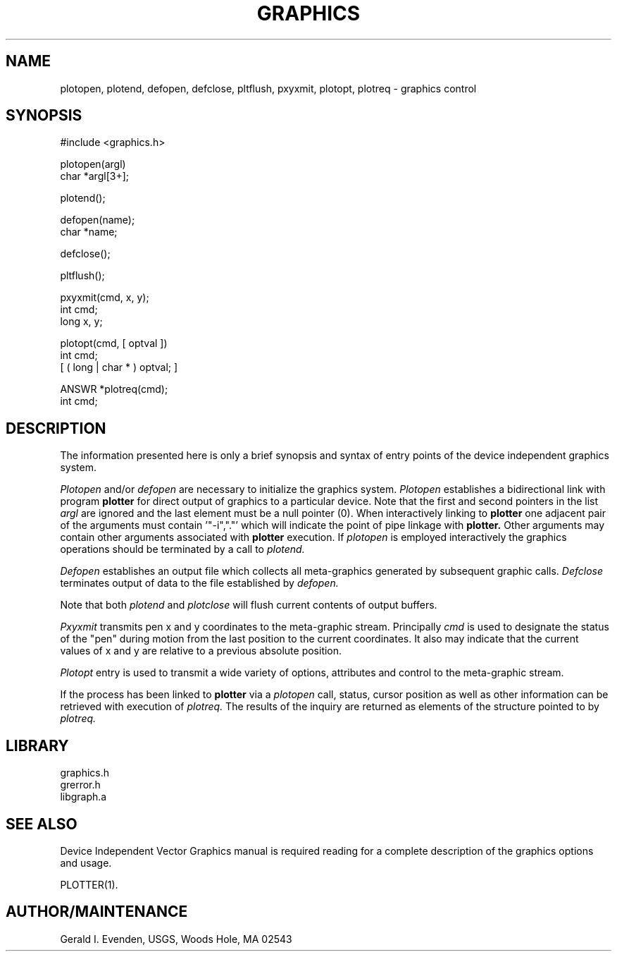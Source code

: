 .TH GRAPHICS 3 3/19/85 "USGS Graphics"
.ad b
.hy 1
.SH NAME
plotopen, plotend, defopen, defclose, pltflush, pxyxmit, plotopt,
plotreq - graphics control
.SH SYNOPSIS
.nf
#include <graphics.h>

plotopen(argl)
char *argl[3+];

plotend();

defopen(name);
char *name;

defclose();

pltflush();

pxyxmit(cmd, x, y);
int cmd;
long x, y;

plotopt(cmd, [ optval ])
int cmd;
[ ( long | char * ) optval; ]

ANSWR *plotreq(cmd);
int cmd;
.SH DESCRIPTION
The information presented here is only a brief synopsis  and
syntax of entry points of the
device independent graphics system.

.I Plotopen
and/or
.I defopen
are necessary to initialize the graphics system.
.I Plotopen
establishes a bidirectional link with program
.B plotter
for direct output of graphics to a particular device.
Note that the first and second pointers in the list
.I argl
are ignored and the last element must be a null pointer (0).
When interactively linking to
.B plotter
one adjacent pair of the arguments must contain '"-i","."' which will
indicate the point of pipe linkage with
.B plotter.
Other arguments may contain other arguments associated
with
.B plotter
execution.
If
.I plotopen
is employed interactively the graphics operations
should be terminated by a call to
.I plotend.

.I Defopen
establishes an output file
which collects all meta-graphics generated by subsequent
graphic calls.
.I Defclose
terminates output of data to the file established by
.I defopen.

Note that both
.I plotend
and 
.I plotclose
will flush current contents of output buffers.

.I Pxyxmit
transmits pen x and y coordinates to the meta-graphic stream.
Principally
.I cmd
is used to designate the status of the "pen" during motion
from the last position to the current coordinates.
It also may indicate that the current values of x and y
are relative to a previous absolute position.

.I Plotopt
entry is used to transmit a wide variety of options,
attributes and control to the meta-graphic stream.

If the process has been linked to
.B plotter
via a
.I plotopen
call, status, cursor position as well as other information
can be retrieved with execution of
.I plotreq.
The results of the inquiry are returned as elements of the
structure pointed to by
.I plotreq.
.SH LIBRARY
 graphics.h
 grerror.h
 libgraph.a
.SH SEE ALSO
Device Independent Vector Graphics manual is required reading for
a complete description of the graphics options and usage.

PLOTTER(1).
.SH AUTHOR/MAINTENANCE
Gerald I. Evenden, USGS, Woods Hole, MA 02543

